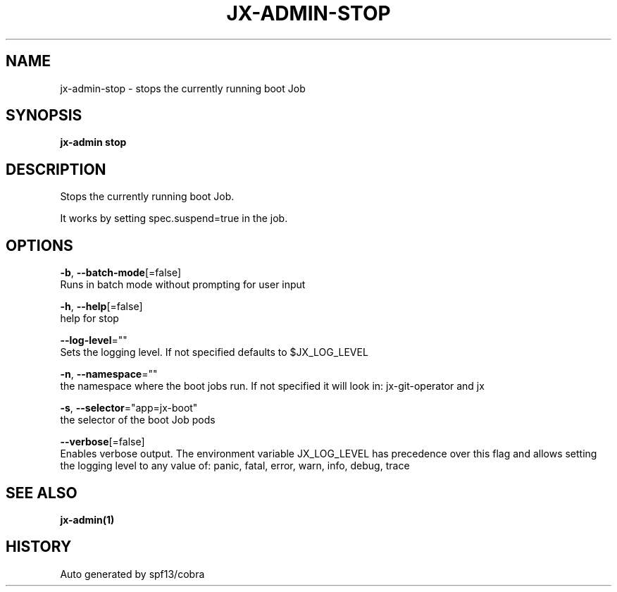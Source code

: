 .TH "JX-ADMIN\-STOP" "1" "" "Auto generated by spf13/cobra" "" 
.nh
.ad l


.SH NAME
.PP
jx\-admin\-stop \- stops the currently running boot Job


.SH SYNOPSIS
.PP
\fBjx\-admin stop\fP


.SH DESCRIPTION
.PP
Stops the currently running boot Job.

.PP
It works by setting spec.suspend=true in the job.


.SH OPTIONS
.PP
\fB\-b\fP, \fB\-\-batch\-mode\fP[=false]
    Runs in batch mode without prompting for user input

.PP
\fB\-h\fP, \fB\-\-help\fP[=false]
    help for stop

.PP
\fB\-\-log\-level\fP=""
    Sets the logging level. If not specified defaults to $JX\_LOG\_LEVEL

.PP
\fB\-n\fP, \fB\-\-namespace\fP=""
    the namespace where the boot jobs run. If not specified it will look in: jx\-git\-operator and jx

.PP
\fB\-s\fP, \fB\-\-selector\fP="app=jx\-boot"
    the selector of the boot Job pods

.PP
\fB\-\-verbose\fP[=false]
    Enables verbose output. The environment variable JX\_LOG\_LEVEL has precedence over this flag and allows setting the logging level to any value of: panic, fatal, error, warn, info, debug, trace


.SH SEE ALSO
.PP
\fBjx\-admin(1)\fP


.SH HISTORY
.PP
Auto generated by spf13/cobra

